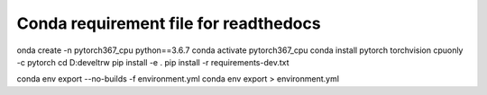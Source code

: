 Conda requirement file for readthedocs
--------------------------------------

onda create -n pytorch367_cpu python==3.6.7
conda activate pytorch367_cpu
conda install pytorch torchvision cpuonly -c pytorch
cd D:\devel\trw
pip install -e .
pip install -r requirements-dev.txt

conda env export --no-builds -f environment.yml
conda env export > environment.yml